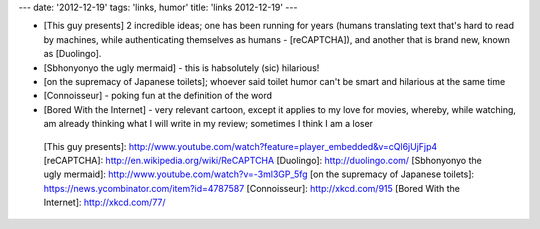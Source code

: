 ---
date: '2012-12-19'
tags: 'links, humor'
title: 'links 2012-12-19'
---

-   [This guy presents] 2 incredible ideas; one has been running for
    years (humans translating text that\'s hard to read by machines,
    while authenticating themselves as humans - [reCAPTCHA]), and
    another that is brand new, known as [Duolingo].
-   [Sbhonyonyo the ugly mermaid] - this is habsolutely (sic) hilarious!
-   [on the supremacy of Japanese toilets]; whoever said toilet humor
    can\'t be smart and hilarious at the same time
-   [Connoisseur] - poking fun at the definition of the word
-   [Bored With the Internet] - very relevant cartoon, except it applies
    to my love for movies, whereby, while watching, am already thinking
    what I will write in my review; sometimes I think I am a loser

  [This guy presents]: http://www.youtube.com/watch?feature=player_embedded&v=cQl6jUjFjp4
  [reCAPTCHA]: http://en.wikipedia.org/wiki/ReCAPTCHA
  [Duolingo]: http://duolingo.com/
  [Sbhonyonyo the ugly mermaid]: http://www.youtube.com/watch?v=-3ml3GP_5fg
  [on the supremacy of Japanese toilets]: https://news.ycombinator.com/item?id=4787587
  [Connoisseur]: http://xkcd.com/915
  [Bored With the Internet]: http://xkcd.com/77/
